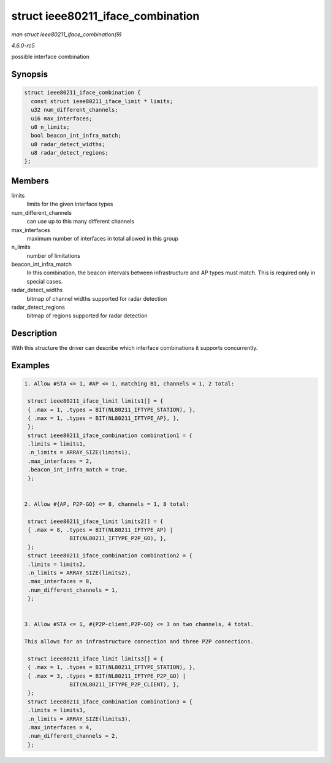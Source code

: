 .. -*- coding: utf-8; mode: rst -*-

.. _API-struct-ieee80211-iface-combination:

==================================
struct ieee80211_iface_combination
==================================

*man struct ieee80211_iface_combination(9)*

*4.6.0-rc5*

possible interface combination


Synopsis
========

.. code-block:: c

    struct ieee80211_iface_combination {
      const struct ieee80211_iface_limit * limits;
      u32 num_different_channels;
      u16 max_interfaces;
      u8 n_limits;
      bool beacon_int_infra_match;
      u8 radar_detect_widths;
      u8 radar_detect_regions;
    };


Members
=======

limits
    limits for the given interface types

num_different_channels
    can use up to this many different channels

max_interfaces
    maximum number of interfaces in total allowed in this group

n_limits
    number of limitations

beacon_int_infra_match
    In this combination, the beacon intervals between infrastructure and
    AP types must match. This is required only in special cases.

radar_detect_widths
    bitmap of channel widths supported for radar detection

radar_detect_regions
    bitmap of regions supported for radar detection


Description
===========

With this structure the driver can describe which interface combinations
it supports concurrently.


Examples
========


.. code-block:: c

       1. Allow #STA <= 1, #AP <= 1, matching BI, channels = 1, 2 total:

        struct ieee80211_iface_limit limits1[] = {
        { .max = 1, .types = BIT(NL80211_IFTYPE_STATION), },
        { .max = 1, .types = BIT(NL80211_IFTYPE_AP}, },
        };
        struct ieee80211_iface_combination combination1 = {
        .limits = limits1,
        .n_limits = ARRAY_SIZE(limits1),
        .max_interfaces = 2,
        .beacon_int_infra_match = true,
        };


       2. Allow #{AP, P2P-GO} <= 8, channels = 1, 8 total:

        struct ieee80211_iface_limit limits2[] = {
        { .max = 8, .types = BIT(NL80211_IFTYPE_AP) |
                     BIT(NL80211_IFTYPE_P2P_GO), },
        };
        struct ieee80211_iface_combination combination2 = {
        .limits = limits2,
        .n_limits = ARRAY_SIZE(limits2),
        .max_interfaces = 8,
        .num_different_channels = 1,
        };


       3. Allow #STA <= 1, #{P2P-client,P2P-GO} <= 3 on two channels, 4 total.

       This allows for an infrastructure connection and three P2P connections.

        struct ieee80211_iface_limit limits3[] = {
        { .max = 1, .types = BIT(NL80211_IFTYPE_STATION), },
        { .max = 3, .types = BIT(NL80211_IFTYPE_P2P_GO) |
                     BIT(NL80211_IFTYPE_P2P_CLIENT), },
        };
        struct ieee80211_iface_combination combination3 = {
        .limits = limits3,
        .n_limits = ARRAY_SIZE(limits3),
        .max_interfaces = 4,
        .num_different_channels = 2,
        };




.. ------------------------------------------------------------------------------
.. This file was automatically converted from DocBook-XML with the dbxml
.. library (https://github.com/return42/sphkerneldoc). The origin XML comes
.. from the linux kernel, refer to:
..
.. * https://github.com/torvalds/linux/tree/master/Documentation/DocBook
.. ------------------------------------------------------------------------------
